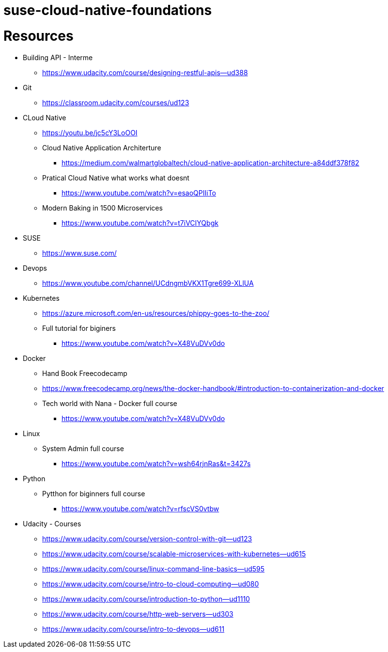 # suse-cloud-native-foundations

# Resources
* Building API - Interme
** https://www.udacity.com/course/designing-restful-apis--ud388

* Git
** https://classroom.udacity.com/courses/ud123

* CLoud Native
** https://youtu.be/jc5cY3LoOOI
** Cloud Native Application Architerture
*** https://medium.com/walmartglobaltech/cloud-native-application-architecture-a84ddf378f82
** Pratical Cloud Native what works what doesnt
*** https://www.youtube.com/watch?v=esaoQPIIiTo
** Modern Baking in 1500 Microservices
*** https://www.youtube.com/watch?v=t7iVCIYQbgk

* SUSE
** https://www.suse.com/

* Devops
** https://www.youtube.com/channel/UCdngmbVKX1Tgre699-XLlUA

* Kubernetes
** https://azure.microsoft.com/en-us/resources/phippy-goes-to-the-zoo/
** Full tutorial for biginers
*** https://www.youtube.com/watch?v=X48VuDVv0do

* Docker
** Hand Book Freecodecamp
** https://www.freecodecamp.org/news/the-docker-handbook/#introduction-to-containerization-and-docker
** Tech world with Nana - Docker full course
*** https://www.youtube.com/watch?v=X48VuDVv0do

* Linux
** System Admin full course
*** https://www.youtube.com/watch?v=wsh64rjnRas&t=3427s

* Python 
** Pytthon for biginners full course
*** https://www.youtube.com/watch?v=rfscVS0vtbw

* Udacity - Courses
** https://www.udacity.com/course/version-control-with-git--ud123
** https://www.udacity.com/course/scalable-microservices-with-kubernetes--ud615
** https://www.udacity.com/course/linux-command-line-basics--ud595
** https://www.udacity.com/course/intro-to-cloud-computing--ud080
** https://www.udacity.com/course/introduction-to-python--ud1110
** https://www.udacity.com/course/http-web-servers--ud303
** https://www.udacity.com/course/intro-to-devops--ud611
